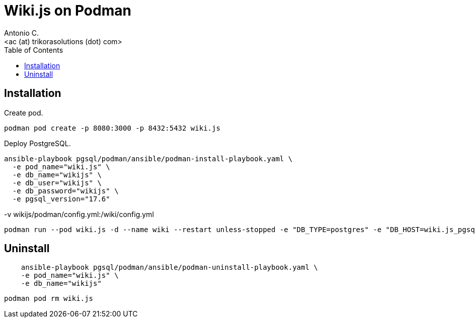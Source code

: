 = Wiki.js on Podman
:author:    Antonio C.
:email:     <ac (at) trikorasolutions (dot) com>
:Revision:  1
:toc:       left
:toc-title: Table of Contents
:icons: font
:source-highlighter: highlight.js


== Installation

Create pod.

[source,bash]
----
podman pod create -p 8080:3000 -p 8432:5432 wiki.js
----

Deploy PostgreSQL.

[source,bash]
----
ansible-playbook pgsql/podman/ansible/podman-install-playbook.yaml \
  -e pod_name="wiki.js" \
  -e db_name="wikijs" \
  -e db_user="wikijs" \
  -e db_password="wikijs" \
  -e pgsql_version="17.6"
----

-v wikijs/podman/config.yml:/wiki/config.yml

[source,bash]
----
podman run --pod wiki.js -d --name wiki --restart unless-stopped -e "DB_TYPE=postgres" -e "DB_HOST=wiki.js_pgsql_wikijs" -e "DB_PORT=5432" -e "DB_USER=wikijs" -e "DB_PASS=wikijs" -e "DB_NAME=wikijs" ghcr.io/requarks/wiki:2
----

== Uninstall

[source,bash]
----
    ansible-playbook pgsql/podman/ansible/podman-uninstall-playbook.yaml \
    -e pod_name="wiki.js" \
    -e db_name="wikijs"
----

[source,bash]
----
podman pod rm wiki.js 
----
